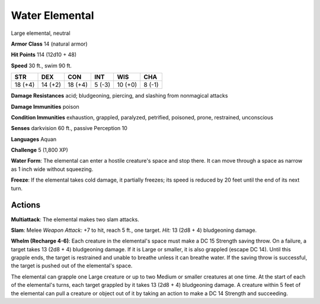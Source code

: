 
.. _srd:water-elemental:

Water Elemental
---------------

Large elemental, neutral

**Armor Class** 14 (natural armor)

**Hit Points** 114 (12d10 + 48)

**Speed** 30 ft., swim 90 ft.

+-----------+-----------+-----------+----------+-----------+----------+
| STR       | DEX       | CON       | INT      | WIS       | CHA      |
+===========+===========+===========+==========+===========+==========+
| 18 (+4)   | 14 (+2)   | 18 (+4)   | 5 (-3)   | 10 (+0)   | 8 (-1)   |
+-----------+-----------+-----------+----------+-----------+----------+

**Damage Resistances** acid; bludgeoning, piercing, and slashing from
nonmagical attacks

**Damage Immunities** poison

**Condition Immunities** exhaustion, grappled, paralyzed, petrified,
poisoned, prone, restrained, unconscious

**Senses** darkvision 60 ft., passive Perception 10

**Languages** Aquan

**Challenge** 5 (1,800 XP)

**Water Form**: The elemental can enter a hostile creature's space and
stop there. It can move through a space as narrow as 1 inch wide without
squeezing.

**Freeze**: If the elemental takes cold damage, it partially
freezes; its speed is reduced by 20 feet until the end of its next turn.

Actions
~~~~~~~~~~~~~~~~~~~~~~~~~~~~~~~~~

**Multiattack**: The elemental makes two slam attacks.

**Slam**: Melee
*Weapon Attack:* +7 to hit, reach 5 ft., one target. *Hit:* 13 (2d8 + 4)
bludgeoning damage.

**Whelm (Recharge 4-6)**: Each creature in the
elemental's space must make a DC 15 Strength saving throw. On a failure,
a target takes 13 (2d8 + 4) bludgeoning damage. If it is Large or
smaller, it is also grappled (escape DC 14). Until this grapple ends,
the target is restrained and unable to breathe unless it can breathe
water. If the saving throw is successful, the target is pushed out of
the elemental's space.

The elemental can grapple one Large creature or up to two Medium or
smaller creatures at one time. At the start of each of the elemental's
turns, each target grappled by it takes 13 (2d8 + 4) bludgeoning damage.
A creature within 5 feet of the elemental can pull a creature or object
out of it by taking an action to make a DC 14 Strength and succeeding.
